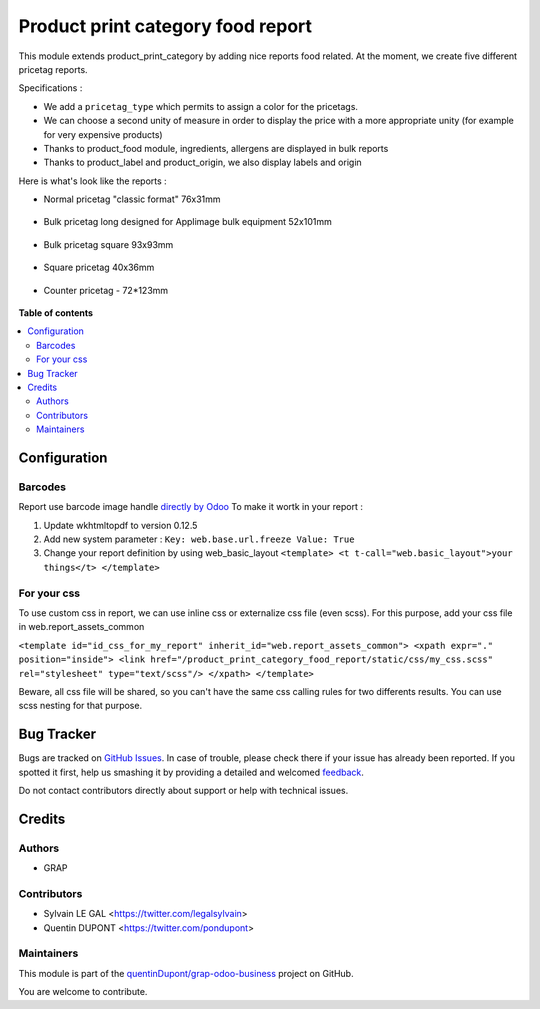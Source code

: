 ==================================
Product print category food report
==================================

.. !!!!!!!!!!!!!!!!!!!!!!!!!!!!!!!!!!!!!!!!!!!!!!!!!!!!
   !! This file is generated by oca-gen-addon-readme !!
   !! changes will be overwritten.                   !!
   !!!!!!!!!!!!!!!!!!!!!!!!!!!!!!!!!!!!!!!!!!!!!!!!!!!!

.. |badge1| image:: https://img.shields.io/badge/maturity-Beta-yellow.png
    :target: https://odoo-community.org/page/development-status
    :alt: Beta
.. |badge2| image:: https://img.shields.io/badge/licence-AGPL--3-blue.png
    :target: http://www.gnu.org/licenses/agpl-3.0-standalone.html
    :alt: License: AGPL-3
.. |badge3| image:: https://img.shields.io/badge/github-quentinDupont%2Fgrap--odoo--business-lightgray.png?logo=github
    :target: https://github.com/quentinDupont/grap-odoo-business/tree/12.0_ADD_prod_print_categ_food_report/product_print_category_food_report
    :alt: quentinDupont/grap-odoo-business

|badge1| |badge2| |badge3| 

This module extends product_print_category by adding nice reports food related.
At the moment, we create five different pricetag reports.

Specifications :

- We add a ``pricetag_type`` which permits to assign a color for the pricetags.

- We can choose a second unity of measure in order to display the price with a more appropriate unity (for example for very expensive products)

- Thanks to product_food module, ingredients, allergens are displayed in bulk reports

- Thanks to product_label and product_origin, we also display labels and origin

Here is what's look like the reports :

- Normal pricetag "classic format" 76x31mm

.. figure:: https://raw.githubusercontent.com/quentinDupont/grap-odoo-business/12.0_ADD_prod_print_categ_food_report/product_print_category_food_report/static/img/pricetag_normal.png

- Bulk pricetag long designed for Applimage bulk equipment 52x101mm

.. figure:: https://raw.githubusercontent.com/quentinDupont/grap-odoo-business/12.0_ADD_prod_print_categ_food_report/product_print_category_food_report/static/img/pricetag_bulk_long.png

- Bulk pricetag square 93x93mm

.. figure:: https://raw.githubusercontent.com/quentinDupont/grap-odoo-business/12.0_ADD_prod_print_categ_food_report/product_print_category_food_report/static/img/pricetag_bulk_square.png

- Square pricetag 40x36mm

.. figure:: https://raw.githubusercontent.com/quentinDupont/grap-odoo-business/12.0_ADD_prod_print_categ_food_report/product_print_category_food_report/static/img/pricetag_square.png

- Counter pricetag - 72*123mm

.. figure:: https://raw.githubusercontent.com/quentinDupont/grap-odoo-business/12.0_ADD_prod_print_categ_food_report/product_print_category_food_report/static/img/pricetag_counter.png

**Table of contents**

.. contents::
   :local:

Configuration
=============

Barcodes
~~~~~~~~~~~~

Report use barcode image handle `directly by Odoo <https://www.odoo.com/documentation/12.0/reference/reports.html#barcodes>`_
To make it wortk in your report :

1. Update wkhtmltopdf to version 0.12.5
2. Add new system parameter : ``Key: web.base.url.freeze Value: True``
3. Change your report definition by using web_basic_layout ``<template> <t t-call="web.basic_layout">your things</t> </template>``


For your css
~~~~~~~~~~~~

To use custom css in report, we can use inline css or externalize css file (even scss).
For this purpose, add your css file in web.report_assets_common

``<template id="id_css_for_my_report" inherit_id="web.report_assets_common"> <xpath expr="." position="inside"> <link href="/product_print_category_food_report/static/css/my_css.scss" rel="stylesheet" type="text/scss"/> </xpath> </template>``

Beware, all css file will be shared, so you can't have the same css calling rules for two differents results.
You can use scss nesting for that purpose.

Bug Tracker
===========

Bugs are tracked on `GitHub Issues <https://github.com/quentinDupont/grap-odoo-business/issues>`_.
In case of trouble, please check there if your issue has already been reported.
If you spotted it first, help us smashing it by providing a detailed and welcomed
`feedback <https://github.com/quentinDupont/grap-odoo-business/issues/new?body=module:%20product_print_category_food_report%0Aversion:%2012.0_ADD_prod_print_categ_food_report%0A%0A**Steps%20to%20reproduce**%0A-%20...%0A%0A**Current%20behavior**%0A%0A**Expected%20behavior**>`_.

Do not contact contributors directly about support or help with technical issues.

Credits
=======

Authors
~~~~~~~

* GRAP

Contributors
~~~~~~~~~~~~

* Sylvain LE GAL <https://twitter.com/legalsylvain>
* Quentin DUPONT  <https://twitter.com/pondupont>

Maintainers
~~~~~~~~~~~

This module is part of the `quentinDupont/grap-odoo-business <https://github.com/quentinDupont/grap-odoo-business/tree/12.0_ADD_prod_print_categ_food_report/product_print_category_food_report>`_ project on GitHub.

You are welcome to contribute.
